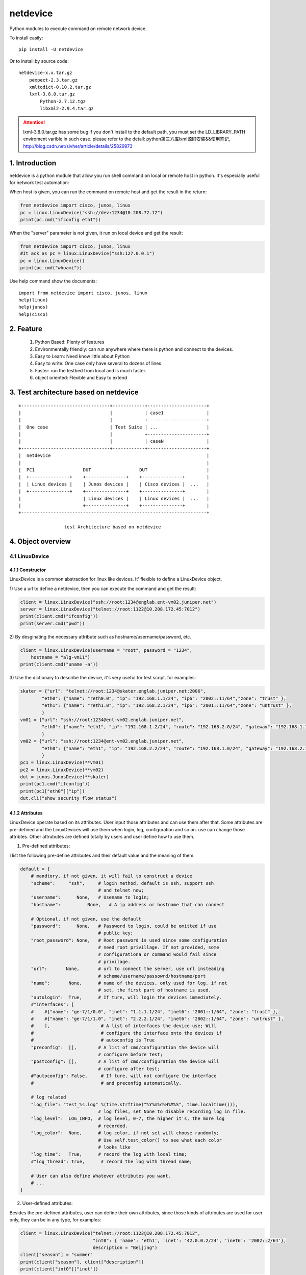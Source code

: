 netdevice
*********

Python modules to execute command on remote network device.

To install easily::

    pip install -U netdevice

Or to install by source code::

    netdevice-x.x.tar.gz
        pexpect-2.3.tar.gz
        xmltodict-0.10.2.tar.gz
        lxml-3.8.0.tar.gz
            Python-2.7.12.tgz
            libxml2-2.9.4.tar.gz

.. attention::

    lxml-3.8.0.tar.gz has some bug if you don't install to the default path,
    you must set the LD_LIBRARY_PATH enviroment varible in such case. please
    refer to the detail: python第三方库lxml源码安装&&使用笔记,
    http://blog.csdn.net/slvher/article/details/25829973

1. Introduction
===============

netdevice is a python module that allow you run shell command on local or
remote host in python. It's especially useful for network test automation:

When host is given, you can run the command on remote host and get the result
in the return:

.. code-block:: python

    from netdevice import cisco, junos, linux
    pc = linux.LinuxDevice("ssh://dev:1234@10.208.72.12")
    print(pc.cmd("ifconfig eth1"))

When the "server" parameter is not given, it run on local device and get the
result:

.. code-block:: python

    from netdevice import cisco, junos, linux
    #It ack as pc = linux.LinuxDevice("ssh:127.0.0.1")
    pc = linux.LinuxDevice()
    print(pc.cmd("whoami"))

Use help command show the documents::

    import from netdevice import cisco, junos, linux
    help(linux)
    help(junos)
    help(cisco)

2. Feature
==========

    1) Python Based: Plenty of features
    2) Environmentally friendly: can run anywhere where there is python and connect to the devices.
    3) Easy to Learn: Need know little about Python
    4) Easy to write: One case only have several to dozens of lines.
    5) Faster: run the testbed from local and is much faster.
    6) object oriented: Flexible and Easy to extend

3. Test architecture based on netdevice
===========================================

::

    +---------------------------------+------------+----------------------+
    |                                 |            | case1                |
    |                                 |            +----------------------+
    |  One case                       | Test Suite | ...                  |
    |                                 |            +----------------------+
    |                                 |            | caseN                |
    +---------------------------------+------------+----------------------+
    |  netdevice                                                          |
    |                                                                     |
    |  PC1                  DUT                  DUT                      |
    |  +---------------+    +---------------+    +---------------+        |
    |  | Linux devices |    | Junos devices |    | Cisco devices |  ...   |
    |  +---------------+    +---------------+    +---------------+        |
    |                       | Linux devices |    | Linux devices |  ...   |
    |                       +---------------+    +---------------+        |
    +---------------------------------------------------------------------+

                     test Architecture based on netdevice
 
4. Object overview
==================

4.1 LinuxDevice
---------------

4.1.1 Constructor
+++++++++++++++++

LinuxDevice is a common abstraction for linux like devices. It' flexible to
define a LinuxDevice object.

1) Use a url to define a netdevice, then you can execute the command and get
the result:

.. code-block:: python

    client = linux.LinuxDevice("ssh://root:1234@englab.ent-vm02.juniper.net")
    server = linux.LinuxDevice("telnet://root:1122@10.208.172.45:7012")
    print(client.cmd("ifconfig"))
    print(server.cmd("pwd"))

2) By desginating the necessary attribute such as hostname/username/password,
etc.

.. code-block:: python

    client = linux.LinuxDevice(username = "root", password = "1234",
        hostname = "alg-vm11")
    print(client.cmd("uname -a"))

3) Use the dictionary to describe the device, it's very useful for test
script. for examples:

.. code-block:: python

    skater = {"url": "telnet://root:1234@skater.englab.juniper.net:2006",
            "eth0": {"name": "reth0.0", "ip": "192.168.1.1/24", "ip6": "2002::11/64","zone": "trust" },
            "eth1": {"name": "reth1.0", "ip": "192.168.2.1/24", "ip6": "2001::11/64","zone": "untrust" },
            }
    vm01 = {"url": "ssh://root:1234@ent-vm02.englab.juniper.net",
            "eth0": {"name": "eth1", "ip": "192.168.1.2/24", "route": "192.168.2.0/24", "gateway": "192.168.1.1"},
            }
    vm02 = {"url": "ssh://root:1234@ent-vm02.englab.juniper.net",
            "eth0": {"name": "eth1", "ip": "192.168.2.2/24", "route": "192.168.1.0/24", "gateway": "192.168.2.1"},
            }
    pc1 = linux.LinuxDevice(**vm01)
    pc2 = linux.LinuxDevice(**vm02)
    dut = junos.JunosDevice(**skater)
    print(pc1.cmd("ifconfig"))
    print(pc1["eth0"]["ip"])
    dut.cli("show security flow status")

4.1.2 Attributes
++++++++++++++++

LinuxDevice operate based on its attributes. User input those attributes and
can use them after that. Some attributes are pre-defined and the LinuxDevices
will use them when login, log, configuration and so on. use can change those
attribtes. Other attrubutes are defined totally by users and user define how
to use them.

1) Pre-defined attributes:

I list the following pre-define attributes and their default value and the
meaning of them.

.. code-block:: python

    default = {
        # mandtory, if not given, it will fail to construct a device
        "scheme":     "ssh",     # login method, default is ssh, support ssh
                                 # and telnet now;
        "username":      None,   # Usename to login;
        "hostname":          None,   # A ip address or hostname that can connect
         
        # Optional, if not given, use the default
        "password":      None,   # Password to login, could be omitted if use
                                 # public key;
        "root_password": None,   # Root password is used since some configuration
                                 # need root privillage. If not provided, some
                                 # configurationa or command would fail since
                                 # privilage.
        "url":       None,       # url to connect the server, use url insteading
                                 # scheme/username/passowrd/hostname/port
        "name":       None,      # name of the devices, only used for log. if not
                                 # set, the first part of hostname is used.
        "autologin":  True,      # If ture, will login the devices immediately.
        #"interfaces": [
        #    #{"name": "ge-7/1/0.0", "inet": "1.1.1.1/24", "inet6": "2001::1/64", "zone": "trust" },
        #    #{"name": "ge-7/1/1.0", "inet": "2.2.2.1/24", "inet6": "2002::1/64", "zone": "untrust" },
        #    ],                   # A list of interfaces the device use; Will
        #                         # configure the interface onto the devices if
        #                         # autoconfig is True
        "preconfig":  [],        # A list of cmd/configuration the device will
                                 # configure before test;
        "postconfig": [],        # A list of cmd/configuration the device will
                                 # configure after test;
        #"autoconfig": False,     # If ture, will not configure the interface
        #                         # and preconfig automatically.
                                  
        # log related
        "log_file": "test_%s.log" %(time.strftime("%Y%m%d%H%M%S", time.localtime())),
                                 # log files, set None to disable recording log in file.
        "log_level":  LOG_INFO,  # log level, 0-7, the higher it's, the more log
                                 # recorded.
        "log_color":  None,      # log color, if not set will choose randomly;
                                 # Use self.test_color() to see what each color
                                 # looks like
        "log_time":   True,      # record the log with local time;
        #"log_thread": True,      # record the log with thread name;

        # User can also define Whatever attributes you want.
        # ...
    }

2) User-defined attributes:

Besides the pre-defined attributes, user can define their own attributes,
since those kinds of attributes are used for user only, they can be in any
type, for examples:

.. code-block:: python

    client = linux.LinuxDevice("telnet://root:1122@10.208.172.45:7012",
                               "int0": { 'name': 'eth1', 'inet': '42.0.0.2/24', 'inet6': '2002::2/64'},
                               description = "Beijing")
    client["season"] = "summer"
    print(client["season"], client["description"])
    print(client["int0"]["inet"])

4.1.3 Methods
+++++++++++++

LinuxDevice support the folowing method:

    def __init__(self, server = None, \*\*kwargs)

        This is the constructor for LinuxDevice, The parameter pass the
        attribute that the object needs.

        @server: the standard url of the server, support the query parameters.
        @kwargs: attributes of the server, the parameter in this part could be used as the attribute of the object.

        For example::

            client = linux.LinuxDevice("telnet://root:1122@10.208.172.45:7012",
                                       "eth0": {"name": "eth1",
                                           "ip": "192.168.1.2/24",
                                           "route": "192.168.2.0/24",
                                           "gateway": "192.168.1.1"},
                                       description = "Beijing")

    __del__(self):

        Recycle resource when the object is destroied.

    def login(self, terminal_type = 'ansi', login_timeout = 10):

        Connect the object with the constructor attribute.

        The defualt attribute "autologin" is True, so normally it will be auto
        called. Set attribute "autologin" as False and you must call it
        explictly.

    def relogin(self):

        Kill the current session and relogin.

    def cmd(self, cmd, expect = None, timeout = 20, control = False,
            format = "output", command_leading = "\033[0;31m$ \033[0m",
            command_color = "no_color", command_bg_color = "no_color",
            output_color = "no_color", output_bg_color = "no_color",
            \*\*kwargs):

        Execute a command provided by @cmd on remote Linuxdevice and return the
        execution result, If the @expect is found, it succeed and return
        immediately, or it will wait for at most @timeout seconds. The return
        result will be desginated by @format:
        
        @ expect: the prompt the execute is expected to include. If not
                  provided, the self.prompt is used. For some applications,
                  i.e ftp, it will not use the system's prompt so you must give
                  the expected prompt.

        @ timeout: Hong long to wait before it's thinked as timeout, if it
                   timeout a "CTRL + C" will be trriggered, so please set the
                   proper timeout carefully;

        @ control: If it is True, send a control character to the child such as
                   Ctrl-C or Ctrl-D. For example, to send a Ctrl-G (ASCII 7):: 

                       self.cmd('g', control = True)

        @ format: If it's "output", the execute output of the command will be
        returned, whether it succeed or timeout. 

        If it's "status", the execute status will be return, if return and the
        @expect is found, it will return True, or it return False. 
        
        If it's "both", the tuple (status, output) will be return and you can
        check both of them.

        @ command_leading: Which leading chars to add before command in the log.

        @ command_color: Which color to show the command in the log.

        @ command_bg_color: Which background color to show the command in the log.

        @ output_color: Which color to show the output in the log.

        @ output_bg_color: Which background color to show the output in the log.

        @ redirect: Noramlly the output would be shown on screen or log file,
                    if this is set then the output of the command would be
                    saved in the given file, it's especially useful for execute
                    command with big output. "/dev/null" would redirect the
                    output to a hole. For example:

            pc.cmd("ifconfig", redirect = "ifconfig_result.log")

        [CAUTION]: please increase the timeout value if the command is
        time-consuming, or it will cause failure.

    def send_tcp_packet (self, data = b'', sip = '1.1.1.2', dip = '2.2.2.2',
            sport = 4000, dport = 5000, seq = 0, ack = 1, off = 0,
            flags = dpkt.tcp.TH_PUSH | dpkt.tcp.TH_ACK,
            win = 8760, sum = 0, urp = 0, opts = b'', \*\*kwargs):

        Generate a TCP packet and send it using sendip. You must install
        sendip at first.

        Attributes:
            sport - source port(16),    dport - destination port(16)
            seq   - sequence number(32)
            ack   - acknowledgement number(32)
            off   - data offset, flags - TCP flags, win - TCP window size
            sum   - checksum(16),       urp   - urgent pointer(16)
            opts  - TCP options buffer; call parse_opts() to parse

        Example:

            pc1.send_tcp_packet(sip = pc1_ip, dip = pc2_ip, sport = 5000,
                    dport = 5001, seq = 0, ack = 0, flags = 0x02)

    def send_udp_packet (self, data = b'', sip = '192.168.1.2', dip = '192.168.2.2',
            sport = 4000, dport = 5000, \*\*kwargs):

        Generate a UDP packet and send it using sendip. You must install
        sendip at first.

        Example:
            pc1.send_udp_packet("A test.", sip = pc1_ip, dip = pc2_ip,
                    sport = 4000, dport = 5000)

    def log (self, message, level = LOG_NOTICE, leading = None, color =
            "no_color", bg_color = "no_color", log_level = None, \*\*kwargs):

        record the log to file self["log_file"] with the color
        self["log_color"], with the local time if self['log_time'] is True,
        the log looks like::

            [ regazara ][2017-05-16 16:02:07]: ssh login succeed.

        @ message: The log text.

        @ level: The log level of the text. Will not show if it's large than
        the self["log_level"].

        @log_level: will override the level

        @ color: The log color of the text.

        @ bg_color: The log background color of the text.

    def sleep (self, timeout, total = 50, char = '>', description = "sleep"):

        Sleep with progress bar, the granularity is 0.1 second. something like
        that:

        sleep 7/10[>>>>>>>>>>>>>>>>>>>>>>>>>>>>>>>>>>>               ][71%]

    get_file(self, filename, localname = '.', timeout = -1):

        Get file from remote host, only support scp now, will support other
        methods later.

        @filename: file to get from the host.

        @localname: save name after download

        @timeout: How long to wait for the files to be downloaded. If the file
        is very big, set it to a big value or it will fail.

    put_file(self, filename, remotedir, timeout = -1):

        Put local file to remote host, only support scp now, will support
        other methods later.

        @filename: file to put from the local. local means the host where you
        execute this scriopt.

        @remotedir: save name after upload.

        @timeout: How long to wait for the files to be uploaded. If the file
                  is very big, set it to a big value or it will fail.

    def get_files (self, \*args, \*\*kwargs):

        Get files from remote host. Compared @get_file, can't desgnate the
        local file name, but can get files at a time.

    def reboot (self):

        reboot the device and reconnect to it until it bootup.

    def pktsend (self, pkt, src = None, dst = None, sport = None, dport = None)

        Replay the packet like tcpreplay on the linux box. The packet should
        include the ip header + tcp/udp header + payload in hex format. for
        example:

        0x4500003077e240008006a5a50ac645c70aa8820b049f00154e372b0e
        000000007002ffff27e60000020405b401010402

        @pkt: the packet in hex plain text format;

        @src: replace the source ip addrss in the @pkt, if none use the value
              in the @pkt;

        @dst: replace the destination ip addrss in the @pkt; if none use the
              value in the @pkt;

        Examples::

            sync = '45 00 00 30 77 e2 40 00 80 06 a5 a5 0a c6 45 c7
                    0a a8 82 0b 04 9f 00 15 4e 37 2b 0e 00 00 00 00
                    70 02 ff ff 27 e6 00 00 02 04 05 b4 01 01 04 02'
            client.pktsend(syn, src = "1.1.1.2", dst = "2.2.2.2")

    tcpreplay (self, remote, filename, saddr = None, sport = None,
            daddr = None, dport = None, proto = None, replay_range = None)

        Replay the packet capture file @filename, the file could be collected
        by tnpdump or wireshark.

        @remote: the server which is linuxdevice object.
        @filename: the packet capture file.
        @saddr: the client address in the packet capture.
        @daddr: the server address in the packet capture.
        @sport: the client port in the packet capture.
        @dport: the server port in the packet capture.
        @port: the protol that to be replayed in the packet capture.
        @replay_range: the list of frame number to be replayed in the packet capture.

        It's based on sendip-2.5-mec-2, besides, there is some bugs to support ipv6::

            Index: sendip.c
            ===================================================================
            RCS file: /home/ypguo/.cvsroot/sendip/sendip.c,v
            retrieving revision 1.1.1.1
            diff -u -p -r1.1.1.1 sendip.c
            --- sendip.c	3 Jan 2018 04:02:31 -0000	1.1.1.1
            +++ sendip.c	3 Jan 2018 04:04:29 -0000
            @@ -686,9 +686,14 @@ int main(int argc, char *const argv[]) {
                                            free(packet.data);
                                            unload_modules(FALSE,verbosity);
                                            return 1;
            -			} else {
            -				af_type = AF_INET;
            -			}
            +            } else {
            +                if (strchr(argv[gnuoptind], ':')) {
            +                    /* the destination address is ipv6 address. */
            +                    af_type = AF_INET6;
            +                } else {
            +                    af_type = AF_INET;
            +                }
            +            }
                            }
                            else if(first->optchar=='i') af_type = AF_INET;
                            else if(first->optchar=='6') af_type = AF_INET6;

    def test_color (self):

        print the color name in the color.

    __getitem__(self, name):

        Get certain attribute, for example::

            print(self["name"])

    __setitem__(self, name, value):

        Set certain attribute, for example::

            self["color"] = "red"

    The following methods combile frequently-used methods:

    def x_configure_interface (self, \*args):

        Re-configure the interface with the given parameters.
        The interface looks like this, you can configure multi interfaces in
        one time, for examples:

        int0 = { 'name': 'eth1', 'inet': '41.0.0.2/24', 'inet6': '2001::2/64'}
        int1 = { 'name': 'eth2', 'inet': '42.0.0.2/24', 'inet6': '2002::2/64'}
        dut.x_configure_interface(int0, int1)

    def x_configure_route (self, local, gateway, remote):

        Re-configure the interface with the given parameters, for examples:

        #int0 = { 'name': 'eth1', 'inet': '41.0.0.2/24', 'inet6': '2001::2/64'}
        client.x_configure_route(client["int0"], dut["int0"], server["int0"])

    def x_get_interfaces (self, name):

        Get interface configuration given a interface name.

    def x_ftp (self, \*args, \*\*kwargs):

        Login the remote ftp server and execute some command. Example:

            client.x_ftp("pwd", "ls", "bye", hostname = "42.0.0.2", username = "root", password = "Embe1mpls")

        Or:

            client.x_ftp("pwd", hostname = "42.0.0.2", username = "root", password = "Embe1mpls")
            client.x_ftp("ls", "pwd")
            client.x_ftp("bye")

        @args: command list need to be executed
        @kwargs: hostname/username/password parameters If need to auto logint the
        remote ftp server, hostname/username/password should be given

4.2 JunosDevice
---------------

4.2.1 Constructor
+++++++++++++++++

JunosDevice is a common abstraction for Juniper network devices. It derives
from LinuxDevice so it has every method of LinuxDevice, except some of them
are overrided. Please use the similar way to define a JunosDevice, for
example:

.. code-block:: python

    dut = junos.JunosDevice("ssh://root:Juniper@10.219.29.61")
    print(dut["username"])
    print(dut.cli("show security flow session"))

4.2.2 Methods
+++++++++++++

Besides all the methods derived from LinuxDevice, JunosDevice support the
folowing extra methods:

    def cmd (self, cmd, mode = "shell", timeout = 30, \*\*kwargs):

        There are total 4 modes for junos devices:

            1) shell: execute the command in shell mode and return the result,
                this is the default mode and it looks like linux.cmd().

            2) cli: execute the command in cli mode and return the result,
                self.cmd(cmd, mode = "cli") equal to self.cli(cmd), see detail
                in seld.cli()

            3) configure: execute the command in configure mode and return the
                result, self.cmd(cmd, mode = "configure") equal to
                self.configure(cmd), see detail in seld.configure()

            4) vty: execute the command in vty mode and return the result,
                self.cmd(cmd, mode = "vty") equal to self.vty(cmd), see detail
                in seld.vty()

        Supported options include:

            timeout: time to wait for the execute command return. default is 5
                     seconds

    cli (self, cmd, parse = None, timeout = 30, \*\*kwargs):

        equal cmd(..., mode = "cli")

        Execute a list of cli command and return the execution result of the
        last command.

        @parse: Normally, the result will be plain text or xml text. But if
        the @parse is given, the result will be parsed and a list of
        dictionary for @parse will be returned. It's useful to parse the xml
        result. For example the following command return a list of session in
        dictionary::
        
            sessions = dut.cli('show security flow session',
                               parse = "flow-session")
            print sessions[0]['session-identifier']

        while the following command will return the plain text result::

            output = dut.cli('show security flow session')
            print output

    configure(self, cmd, \*\*kwargs):

        equal cmd(..., mode = "configure"), Execute a configure command and
        return the result of the last command. Sematics is like self.cli, see
        detail in self.cli(), For example, Execute a configure command::

            dut.configure('set security flow traceoptions flag all')
            dut.configure('set security traceoptions file flow.log size 50m')
            dut.configure('set security traceoptions level verbose')
            dut.configure('set security traceoptions flag all')
            dut.configure('commit')

    def vty (self, \*args, \*\*kwargs):

        equal cmd(..., mode = "vty")

        Execute every line in every argument on every SPU(if not given) and
        return the result.

        Supported options include:

            timeout: time to wait for the execute command return. default is 5
                     seconds
            tnp_addr: tnp address to execute, if not execut the command on
                      every SPU.

    def get_spus (self, \*\*kwargs):
    
        Get the spu list of the srx.

    print_session (self, session):
        
        Convert a or lists of session in dictionary to plain text. print it as
        show of "show security flow session".

        @session: it could be a session or a list of session.

    install_image (self, image):
        
        Install a image and reboot the dut, wait until it is up with all
        SPU/SPC.
        
        @local: install a local image, first upload the image to /var/tmp/ on
        the DUT and then install it.

        @remote: install a image on the DUT

    def x_print_session (self, sessions):

        Convert a or lists of session in dictionary to plain text.

    def x_configure_trace (self, \*args, \*\*kwargs):
        configure trace file, For examples:

            dut.x_configure_trace("flow", "alg dns", "dynamic-application",
                                  filename = "flow.log", size = "50m")

    def x_configure_vty_trace (self, \*args, \*\*kwargs):
        configure trace file
        
        An examples, to enable flow/policy/dynamic-application traceoption and
        write the trace into one file:

            dut.x_configure_vty_trace("flow", "policy", "fwdd",
                                  filename = "flow.log", size = "50m")


5. An example
=============

In this example, we login the client linux device and then ftp the server.
Check if there is session generated on the Juniper SRX firewall. Then tear
down the connection:

.. code-block:: python

    #!/usr/bin/env python
    from netdevice import cisco, junos, linux

    if __name__ == '__main__':
        dut = junos.JunosDevice("ssh://regress:1234@regazara.englab.juniper.net",
                root_password = "5678")
        client = linux.LinuxDevice("ssh://root:5678@ent-vm01.englab.juniper.net",
                interfaces = [ { 'name': 'eth1', 'inet': '1.1.1.2/24', 'inet6': '2001::2/64'} ])
        server = linux.LinuxDevice("ssh://root:5678@ent-vm02.englab.juniper.net",
                interfaces = [ { 'name': 'eth1', 'inet': '2.2.2.2/24', 'inet6': '2002::2/64'} ])

        client.cmd("ip route add 2.2.2.0/24 via 1.1.1.1 dev eth1")
        server.cmd("ip route add 1.1.1.0/24 via 2.2.2.1 dev eth1")
        dut.cli("clear security flow session application ftp")

        # connect to the server and list the files.
        client.cmd('ftp %s' %(server["interfaces"][0]["inet"].split('/')[0]), expect = "Name")
        client.cmd(server["username"], expect = "Password")
        client.cmd(server["password"], expect = "ftp")
        output = client.cmd('ls', expect = "ftp> ")
        if "226" in output:
            print("ftp output is shown.")
        else:
            print("ftp failed to connect the server.")

        # check the session and tear down the connection.
        sessions = dut.cli('show security flow session application ftp', parse = "flow-session")
        client.cmd('bye')

        if sessions and sessions[0]["flow-information"][0]['pkt-cnt'] > 0 and \
                sessions[0]["flow-information"][1]['pkt-cnt'] > 0:
            print("Session found, pass!")
        else:
            print("Failed to find the session")

6. Q/A
======

1) Why some command return timeout?

For time consuming command i.g. scp, ftp get command, please set the @timeout
properly to avoid the command timeout.

Please make sure there is no command timeout since the output of the last
command will messup the result of the next command.

If a command timeout, either send a CTRL + C to kill the current session:

    client.cmd("c", control = True)

or kill the current session and relogin the device to open a new session:

    client.relogin()

7. Changelog
============

1.0.0: Official release.

1.0.4: For ssh, add  -o GSSAPIAuthentication=no to accelerate the login process.

1.0.6: 1) When configure interface in junos, don't configure the zone.
    2) print the junos specific attritue in the init.
    3) remove some verbose log when login.

1.0.7: 1) Change or add the some private function: x_set_interface, x_set_zone, x_set_policy, besides, we won't commit the change after the functions, users must commit the change by his own.
    2) add the release version in each object, you can see what version the script run.

1.0.9: 1) Fix some bugs.

1.0.10: 1) Don't show the commit process in other thread. There are some issue on it.

1.1: support new device: ovs

1.2: support new device: ovn

1.2.1: 1) LinuxDevice support non server given, then it would run sh command locally.
       2) Support new device: ovn.

1.2.6 fix issue when login by telnet

1.3.2 Support send_tcp_packet() and send_udp_packet(), you can send any TCP/UDP packet via sendip(https://github.com/rickettm/SendIP).
